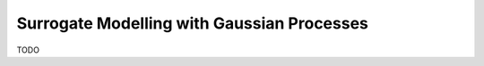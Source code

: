 Surrogate Modelling with Gaussian Processes
=====================================================

TODO
